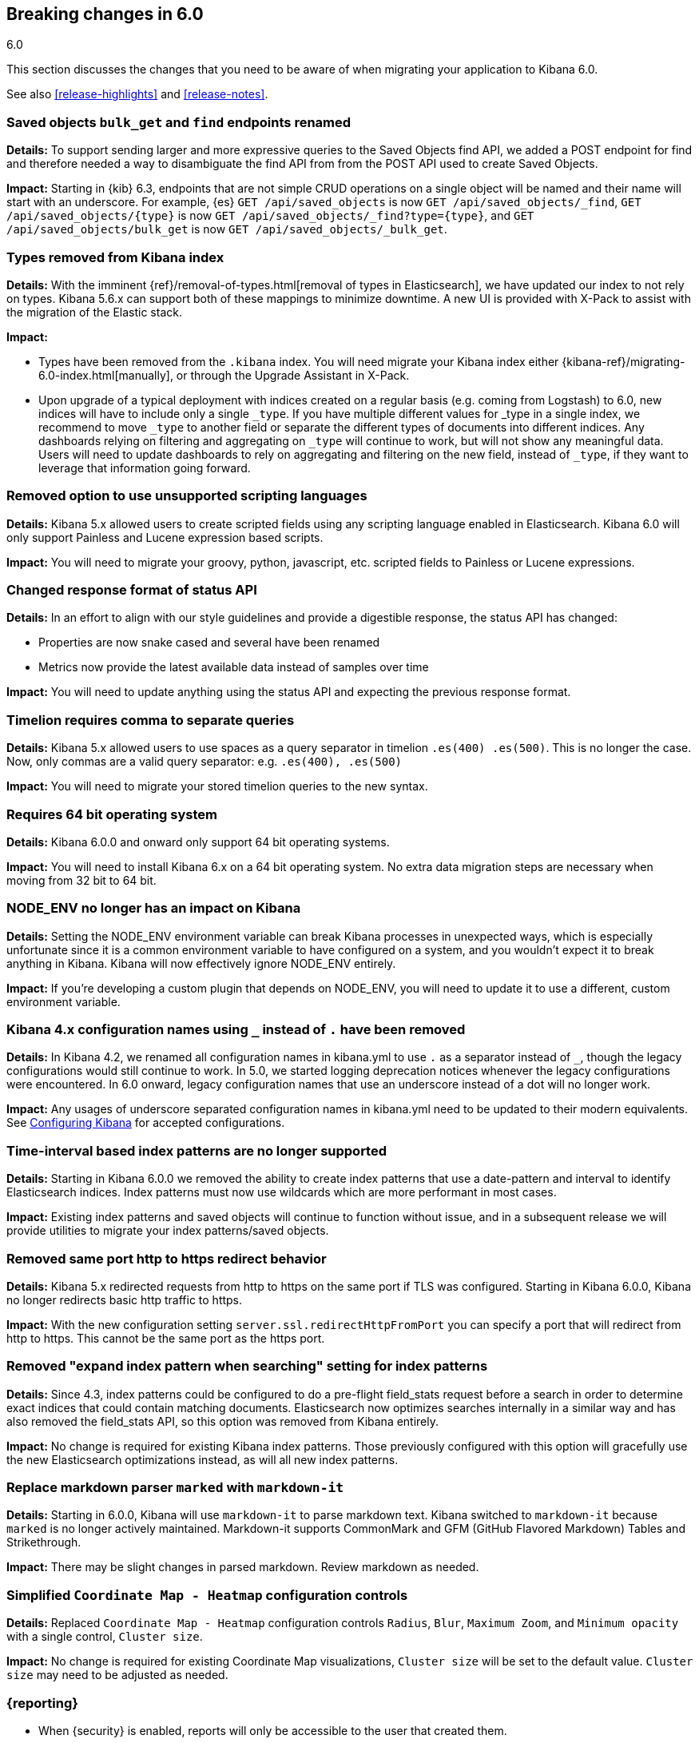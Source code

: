 [[breaking-changes-6.0]]
== Breaking changes in 6.0
++++
<titleabbrev>6.0</titleabbrev>
++++

This section discusses the changes that you need to be aware of when migrating
your application to Kibana 6.0.

See also <<release-highlights>> and <<release-notes>>. 

[float]
=== Saved objects `bulk_get` and `find` endpoints renamed
//{kib-pull}17512[#17512]

*Details:*
To support sending larger and more expressive queries to the Saved Objects find
API, we added a POST endpoint for find and therefore needed a way to disambiguate
the find API from from the POST API used to create Saved Objects.

*Impact:*
Starting in {kib} 6.3, endpoints that are not simple CRUD operations on a single
object will be named and their name will start with an underscore. For example,
{es} `GET /api/saved_objects` is now `GET /api/saved_objects/_find`,
`GET /api/saved_objects/{type}` is now `GET /api/saved_objects/_find?type={type}`,
and `GET /api/saved_objects/bulk_get` is now `GET /api/saved_objects/_bulk_get`.

[float]
=== Types removed from Kibana index
*Details:*
With the imminent {ref}/removal-of-types.html[removal of types in Elasticsearch], we have updated our index to not rely on types. Kibana 5.6.x can support both of these mappings to minimize downtime. A new UI is provided with X-Pack to assist with the migration of the Elastic stack.

*Impact:*

* Types have been removed from the `.kibana` index. You will need migrate your Kibana index either {kibana-ref}/migrating-6.0-index.html[manually], or through the Upgrade Assistant in X-Pack.
* Upon upgrade of a typical deployment with indices created on a regular basis (e.g. coming from Logstash) to 6.0, new indices will have to include only a single `_type`.  If you have multiple different values for _type in a single index, we recommend to move `_type` to another field or separate the different types of documents into different indices. Any dashboards relying on filtering and aggregating on `_type` will continue to work, but will not show any meaningful data. Users will need to update dashboards to rely on aggregating and filtering on the new field, instead of `_type`, if they want to leverage that information going forward.

[float]
=== Removed option to use unsupported scripting languages
*Details:* Kibana 5.x allowed users to create scripted fields using any scripting language enabled in Elasticsearch.
Kibana 6.0 will only support Painless and Lucene expression based scripts.

*Impact:* You will need to migrate your groovy, python, javascript, etc. scripted fields to Painless or Lucene expressions.


[float]
=== Changed response format of status API
*Details:* In an effort to align with our style guidelines and provide a digestible response,
the status API has changed:

* Properties are now snake cased and several have been renamed
* Metrics now provide the latest available data instead of samples over time

*Impact:* You will need to update anything using the status API and expecting the previous response format.


[float]
=== Timelion requires comma to separate queries
*Details:* Kibana 5.x allowed users to use spaces as a query separator in timelion `.es(400) .es(500)`.
This is no longer the case. Now, only commas are a valid query separator: e.g. `.es(400), .es(500)`

*Impact:* You will need to migrate your stored timelion queries to the new syntax.


[float]
=== Requires 64 bit operating system
*Details:* Kibana 6.0.0 and onward only support 64 bit operating systems.

*Impact:* You will need to install Kibana 6.x on a 64 bit operating system. No extra data migration steps are necessary when moving from 32 bit to 64 bit.


[float]
=== NODE_ENV no longer has an impact on Kibana
*Details:* Setting the NODE_ENV environment variable can break Kibana processes in unexpected ways, which is especially unfortunate since it is a common environment variable to have configured on a system, and you wouldn't expect it to break anything in Kibana. Kibana will now effectively ignore NODE_ENV entirely.

*Impact:* If you're developing a custom plugin that depends on NODE_ENV, you will need to update it to use a different, custom environment variable.


[float]
=== Kibana 4.x configuration names using `_` instead of `.` have been removed
*Details:* In Kibana 4.2, we renamed all configuration names in kibana.yml to use `.` as a separator instead of `_`, though the legacy configurations would still continue to work. In 5.0, we started logging deprecation notices whenever the legacy configurations were encountered. In 6.0 onward, legacy configuration names that use an underscore instead of a dot will no longer work.

*Impact:* Any usages of underscore separated configuration names in kibana.yml need to be updated to their modern equivalents. See <<settings,Configuring Kibana>> for accepted configurations.

[float]
=== Time-interval based index patterns are no longer supported
*Details:*  Starting in Kibana 6.0.0 we removed the ability to create index patterns that use a date-pattern and interval to identify Elasticsearch indices. Index patterns must now use wildcards which are more performant in most cases.

*Impact:* Existing index patterns and saved objects will continue to function without issue, and in a subsequent release we will provide utilities to migrate your index patterns/saved objects.


[float]
=== Removed same port http to https redirect behavior
*Details:* Kibana 5.x redirected requests from http to https on the same port if TLS was configured. Starting in Kibana 6.0.0, Kibana no longer redirects basic http traffic to https.

*Impact:* With the new configuration setting `server.ssl.redirectHttpFromPort` you can specify a port that will redirect from http to https. This cannot be the same port as the https port.


[float]
=== Removed "expand index pattern when searching" setting for index patterns
*Details:* Since 4.3, index patterns could be configured to do a pre-flight field_stats request before a search in order to determine exact indices that could contain matching documents. Elasticsearch now optimizes searches internally in a similar way and has also removed the field_stats API, so this option was removed from Kibana entirely.

*Impact:* No change is required for existing Kibana index patterns. Those previously configured with this option will gracefully use the new Elasticsearch optimizations instead, as will all new index patterns.

[float]
=== Replace markdown parser `marked` with `markdown-it`
*Details:* Starting in 6.0.0, Kibana will use `markdown-it` to parse markdown text. Kibana switched to `markdown-it` because `marked` is no longer actively maintained. Markdown-it supports CommonMark and GFM (GitHub Flavored Markdown) Tables and Strikethrough.

*Impact:* There may be slight changes in parsed markdown. Review markdown as needed.


[float]
=== Simplified `Coordinate Map - Heatmap` configuration controls
*Details:* Replaced `Coordinate Map - Heatmap` configuration controls `Radius`, `Blur`, `Maximum Zoom`, and `Minimum opacity` with a single control, `Cluster size`.

*Impact:* No change is required for existing Coordinate Map visualizations, `Cluster size` will be set to the default value. `Cluster size` may need to be adjusted as needed.

[float]
=== {reporting}

* When {security} is enabled, reports will only be accessible to the user that created them.
* When {security} is enabled, user authorization is controlled by the
`xpack.reporting.roles.allow` setting in the `kibana.yml` which defaults to
`['reporting_user']`. Users will no longer have access to the underlying {reporting}
indices in {es} when assigned to the built-in `reporting_user` role. If using
custom reporting roles, the privileges to the indices will need to be removed, and the
role will need to be added to the `xpack.reporting.roles.allow` setting.

[float]
=== {watcher}

* The watch `_status` field has been renamed to `status`, as underscores in
field names will not be allowed.
* The built-in HTTP client used in webhooks, the http input and the http email
attachment has been replaced. This results in the need to always escape all
parts of an URL.
* The new built-in HTTP client also enforces a maximum request size, which
defaults to 10mb.
